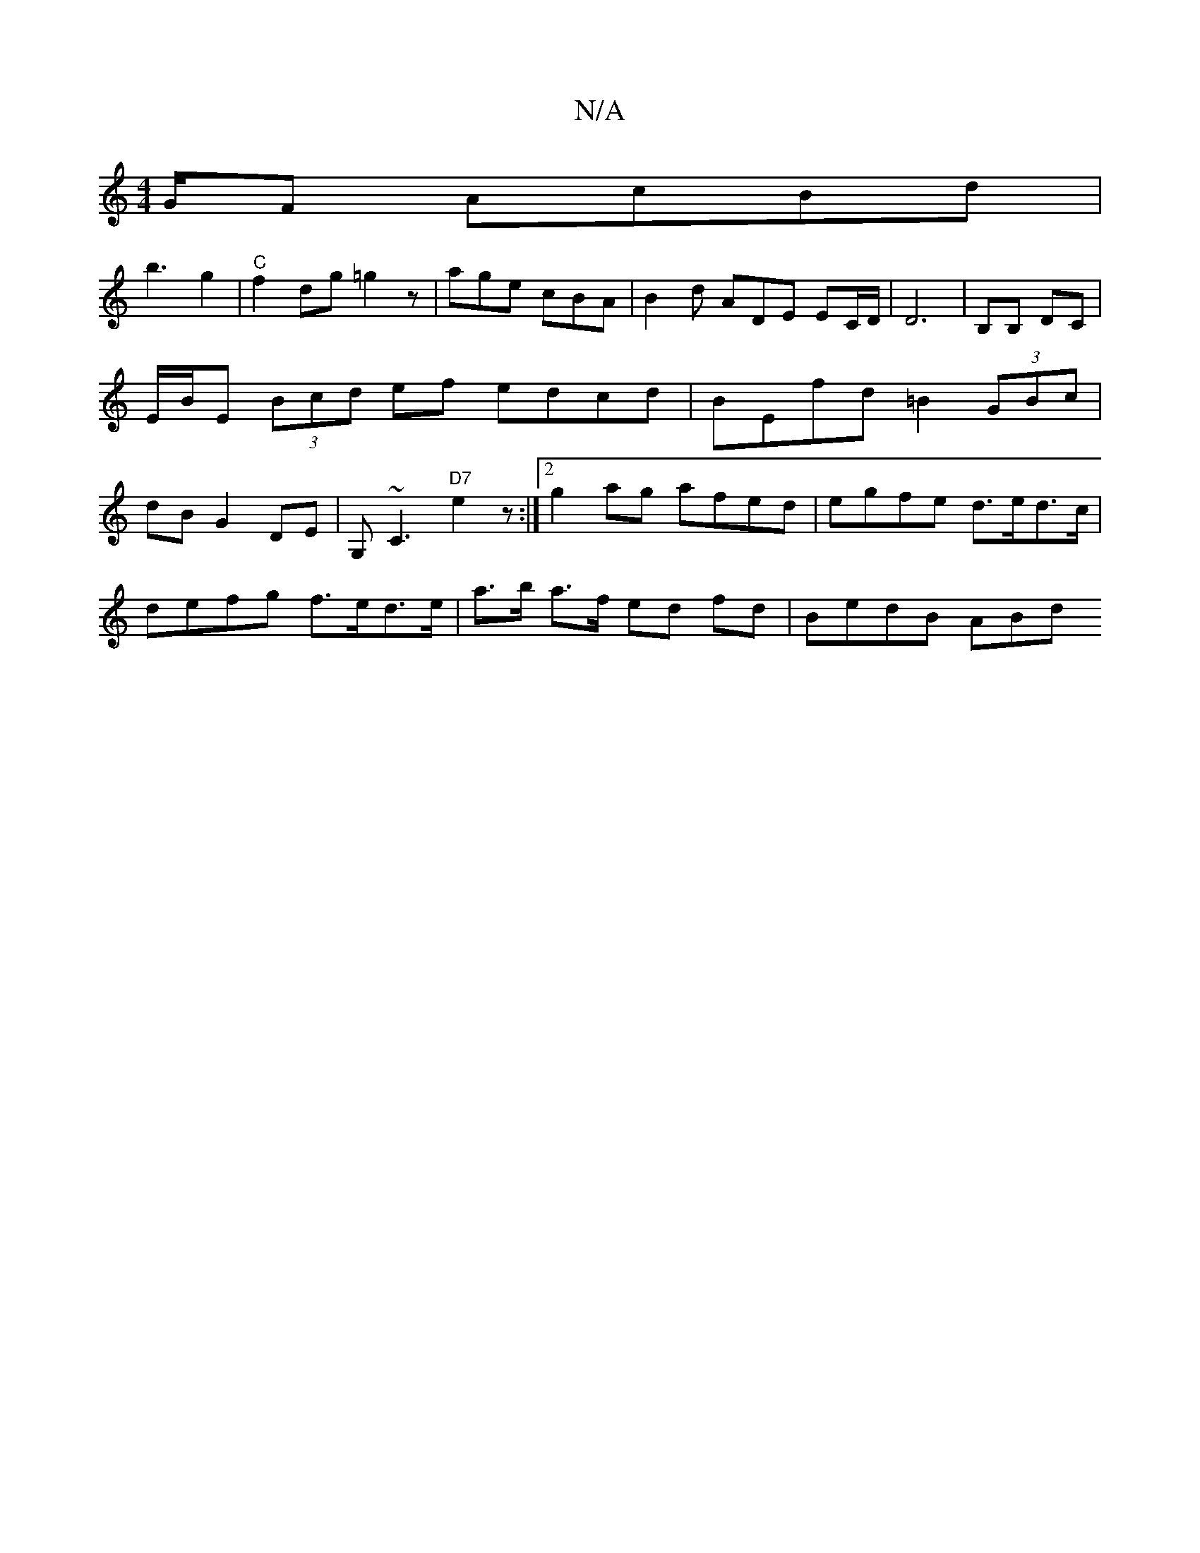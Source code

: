 X:1
T:N/A
M:4/4
R:N/A
K:Cmajor
/G/F AcBd|
b3- g2 | "C"f2dg =g2 z | age cBA | B2d ADE EC/D/2|D6 | B,B, DC|E/B/E (3Bcd ef edcd| BEfd =B2 (3GBc|dB G2- DE | G,~C3 "D7"e2z :|2 g2ag afed|egfe d>ed>c |
defg f>ed>e | a>b a>f ed fd|BedB ABd